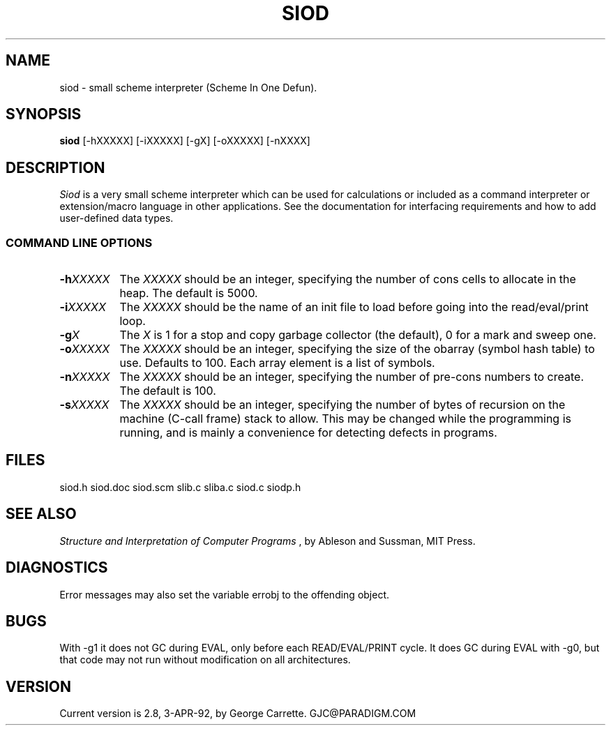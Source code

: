 .TH SIOD 1C LOCAL 
.SH NAME
siod \- small scheme interpreter (Scheme In One Defun).
.SH SYNOPSIS
.B siod
[-hXXXXX] [-iXXXXX] [-gX] [-oXXXXX] [-nXXXX]
.SH DESCRIPTION
.I Siod
is a very small scheme interpreter which can be used for calculations
or included as a command interpreter or extension/macro language in other
applications. See the documentation for interfacing requirements and how to
add user-defined data types.

.RE
.SS COMMAND LINE OPTIONS
.TP 8
.BI \-h "XXXXX"
The
.I XXXXX
should be an integer, specifying the number of cons cells to
allocate in the heap. The default is 5000.
.TP
.BI \-i "XXXXX"
The 
.I XXXXX
should be the name of an init file to load before going into
the read/eval/print loop.
.TP
.BI \-g "X"
The
.I X
is 1 for a stop and copy garbage collector (the default), 0 for a mark
and sweep one.
.TP
.BI \-o "XXXXX"
The
.I XXXXX
should be an integer, specifying the size of the obarray (symbol hash table)
to use. Defaults to 100. Each array element is a list of symbols.
.TP
.BI \-n "XXXXX"
The
.I XXXXX
should be an integer, specifying the number of pre-cons numbers
to create. The default is 100.
.TP
.BI \-s "XXXXX"
The
.I XXXXX
should be an integer, specifying the number of bytes of recursion
on the machine (C-call frame) stack to allow. This may be changed
while the programming is running, and is mainly a convenience for
detecting defects in programs.

.SH FILES
siod.h siod.doc siod.scm slib.c sliba.c siod.c siodp.h
.PD
.SH SEE ALSO
.I Structure and Interpretation of Computer Programs
, by Ableson and Sussman, MIT Press.
.SH DIAGNOSTICS
Error messages may also set the variable errobj to the offending object.
.SH BUGS
With -g1 it does not GC during EVAL, only before each READ/EVAL/PRINT cycle.
It does GC during EVAL with -g0, but that code may not run without modification
on all architectures.
.SH VERSION
Current version is 2.8, 3-APR-92, by George Carrette. GJC\@PARADIGM.COM
